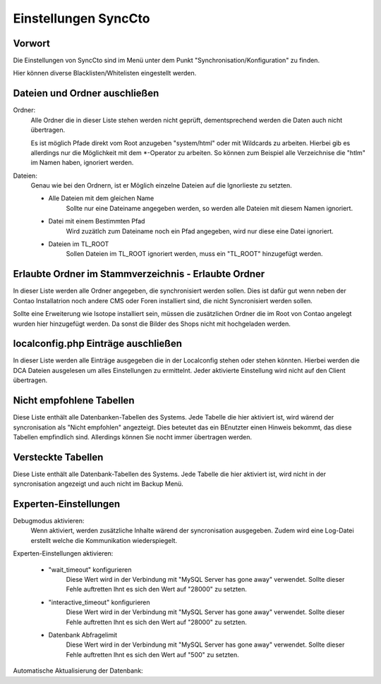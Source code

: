 Einstellungen SyncCto
=====================

Vorwort
-------
Die Einstellungen von SyncCto sind im Menü unter dem Punkt "Synchronisation/Konfiguration" zu finden.

Hier können diverse Blacklisten/Whitelisten eingestellt werden.

Dateien und Ordner auschließen
------------------------------

Ordner:
    Alle Ordner die in dieser Liste stehen werden nicht geprüft, dementsprechend werden die Daten auch nicht übertragen.

    Es ist möglich Pfade direkt vom Root anzugeben "system/html" oder mit Wildcards zu arbeiten. Hierbei gib es allerdings nur die Möglichkeit mit dem *-Operator zu arbeiten. So können zum Beispiel alle Verzeichnise die "htlm" im Namen haben, ignoriert werden.

Dateien:
    Genau wie bei den Ordnern, ist er Möglich einzelne Dateien auf die Ignorlieste zu setzten.

    - Alle Dateien mit dem gleichen Name
        Sollte nur eine Dateiname angegeben werden, so werden alle Dateien mit diesem Namen ignoriert.
    - Datei mit einem Bestimmten Pfad
        Wird zuzätlch zum Dateiname noch ein Pfad angegeben, wird nur diese eine Datei ignoriert.
    - Dateien im TL_ROOT
        Sollen Dateien im TL_ROOT ignoriert werden, muss ein "TL_ROOT" hinzugefügt werden.


Erlaubte Ordner im Stammverzeichnis - Erlaubte Ordner
-----------------------------------------------------

In dieser Liste werden alle Ordner angegeben, die synchronisiert werden sollen. Dies ist dafür gut wenn neben der Contao Installatrion noch andere CMS oder Foren installiert sind, die nicht Syncronisiert werden sollen.

Sollte eine Erweiterung wie Isotope installiert sein, müssen die zusätzlichen Ordner die im Root von Contao angelegt wurden hier hinzugefügt werden. Da sonst die Bilder des Shops nicht mit hochgeladen werden.

localconfig.php Einträge auschließen
------------------------------------

In dieser Liste werden alle Einträge ausgegeben die in der Localconfig stehen oder stehen könnten. Hierbei werden die DCA Dateien ausgelesen um alles Einstellungen zu ermittelnt. Jeder aktivierte Einstellung wird nicht auf den Client übertragen.


Nicht empfohlene Tabellen
-------------------------

Diese Liste enthält alle Datenbanken-Tabellen des Systems. Jede Tabelle die hier aktiviert ist, wird wärend der syncronisation als "Nicht empfohlen" angezteigt. Dies beteutet das ein BEnutzter einen Hinweis bekommt, das diese Tabellen empfindlich sind. Allerdings können Sie nocht immer übertragen werden.

Versteckte Tabellen
-------------------

Diese Liste enthält alle Datenbank-Tabellen des Systems. Jede Tabelle die hier aktiviert ist, wird nicht in der syncronisation angezeigt und auch nicht im Backup Menü. 

Experten-Einstellungen
----------------------

Debugmodus aktivieren:
    Wenn aktiviert, werden zusätzliche Inhalte wärend der syncronisation ausgegeben. Zudem wird eine Log-Datei erstellt welche die Kommunikation wiederspiegelt.

Experten-Einstellungen aktivieren:

    - "wait_timeout" konfigurieren
        Diese Wert wird in der Verbindung mit "MySQL Server has gone away" verwendet. Sollte dieser Fehle auftretten lhnt es sich den Wert auf "28000" zu setzten.
    - "interactive_timeout" konfigurieren
        Diese Wert wird in der Verbindung mit "MySQL Server has gone away" verwendet. Sollte dieser Fehle auftretten lhnt es sich den Wert auf "28000" zu setzten.
    - Datenbank Abfragelimit
        Diese Wert wird in der Verbindung mit "MySQL Server has gone away" verwendet. Sollte dieser Fehle auftretten lhnt es sich den Wert auf "500" zu setzten.

Automatische Aktualisierung der Datenbank:

